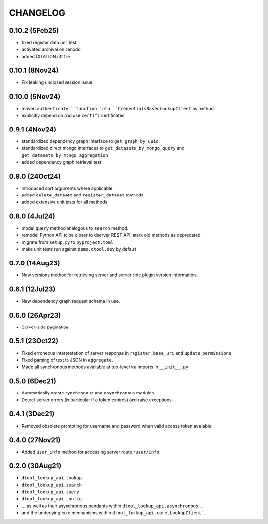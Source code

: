 CHANGELOG
=========

0.10.2 (5Feb25)
---------------

- fixed register data unit test
- activated archival on zenodo
- added CITATION.cff file

0.10.1 (8Nov24)
---------------

- Fix leaking unclosed session issue

0.10.0 (5Nov24)
---------------

- moved ``authenticate```function into ``CredentialsBasedLookupClient`` as method
- explicitly depend on and use ``certifi`` certificates

0.9.1 (4Nov24)
--------------

- standardized dependency graph interface to ``get_graph_by_uuid``
- standardized direct mongo interfaces to ``get_datasets_by_mongo_query`` and ``get_datasets_by_mongo_aggregation``
- added dependency graph retrieval test

0.9.0 (24Oct24)
---------------

- introduced sort arguments where applicable
- added ``delete_dataset`` and ``register_dataset`` methods
- added extensive unit tests for all methods

0.8.0 (4Jul24)
--------------

- model ``query`` method analogous to ``search`` method.
- remodel Python API to be closer to dserver REST API, mark old methods as deprecated
- migrate from ``setup.py`` to ``pyproject.toml``
- make unit tests run against ``demo.dtool.dev`` by default

0.7.0 (14Aug23)
---------------

- New versions method for retrieving server and server side plugin version information.

0.6.1 (12Jul23)
---------------

- New dependency graph request schema in use.

0.6.0 (26Apr23)
---------------

- Server-side pagination

0.5.1 (23Oct22)
---------------

- Fixed erroneous interpretation of server response in ``register_base_uri`` and ``update_permissions``.
- Fixed parsing of text to JSON in ``aggregate``.
- Made all synchronous methods available at top-level via imports in ``__init__.py``

0.5.0 (6Dec21)
--------------

- Automatically create ``synchronous`` and ``asynchronous`` modules.
- Detect server errors (in particular if a token expires) and raise exceptions.

0.4.1 (3Dec21)
--------------

- Removed obsolete prompting for username and password when valid access token available

0.4.0 (27Nov21)
---------------

- Added ``user_info`` method for accessing server route ``/user/info``.

0.2.0 (30Aug21)
---------------

- ``dtool_lookup_api.lookup``
- ``dtool_lookup_api.search``
- ``dtool_lookup_api.query``
- ``dtool_lookup_api.config``
- ... as well as their asynchronous pendants within ``dtool_lookup_api.asynchronous`` ...
- and the underlying core mechanisms within ``dtool_lookup_api.core.LookupClient```.
